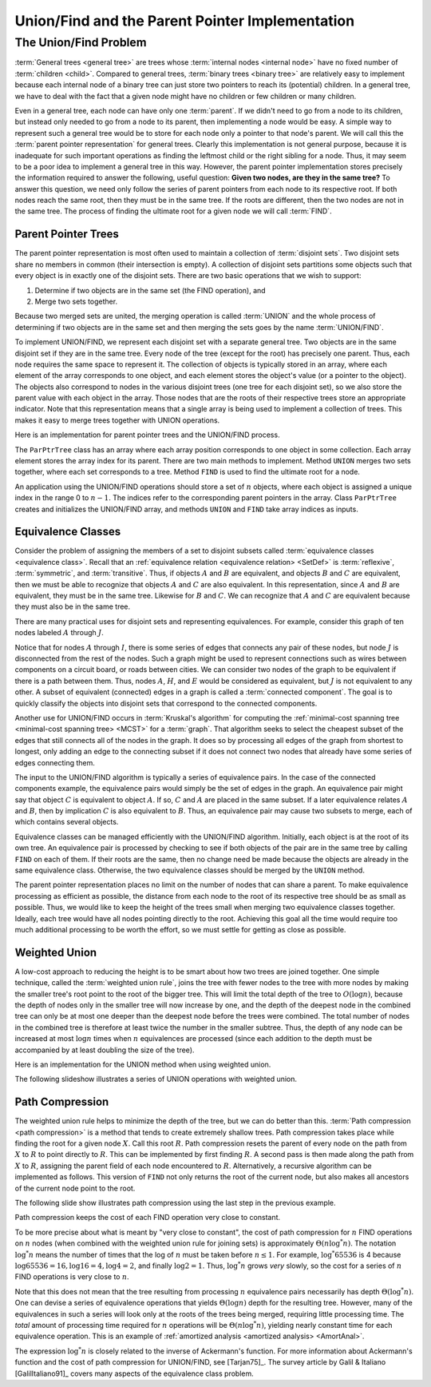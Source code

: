 .. This file is part of the OpenDSA eTextbook project. See
.. http://opendsa.org for more details.
.. Copyright (c) 2012-2020 by the OpenDSA Project Contributors, and
.. distributed under an MIT open source license.

.. avmetadata:: 
   :author: Cliff Shaffer
   :requires: general trees
   :satisfies: Union/Find
   :topic: Union/Find
   :keyword: Union/Find Algorithm; Disjoint Sets; Equivalence Classes


Union/Find and the Parent Pointer Implementation
================================================

The Union/Find Problem
----------------------

:term:`General trees <general tree>` are trees whose
:term:`internal nodes <internal node>` have no fixed number of
:term:`children <child>`.
Compared to general trees, :term:`binary trees <binary tree>` are
relatively easy to implement because each internal node of a binary
tree can just store two pointers to reach its (potential) children.
In a general tree, we have to deal with the fact that a given node
might have no children or few children or many children.

Even in a general tree, each node can have only one :term:`parent`.
If we didn't need to go from a node to its children, but instead only
needed to go from a node to its parent, then implementing a node would
be easy.
A simple way to represent such a general tree would be to store for
each node only a pointer to that node's parent.
We will call this the :term:`parent pointer representation` for
general trees.
Clearly this implementation is not general purpose, because it is
inadequate for such important operations as finding
the leftmost child or the right sibling for a node.
Thus, it may seem to be a poor idea to implement a general
tree in this way.
However, the parent pointer implementation stores precisely the
information required to answer the following, useful question:
**Given two nodes, are they in the same tree?**
To answer this question, we need only follow the series of parent
pointers from each node to its respective root.
If both nodes reach the same root, then they must be in the same tree.
If the roots are different, then the two nodes are not in the same
tree.
The process of finding the ultimate root for a given node we will call
:term:`FIND`.


Parent Pointer Trees
~~~~~~~~~~~~~~~~~~~~

The parent pointer representation is most often used to maintain a
collection of :term:`disjoint sets`.
Two disjoint sets share no members in common (their intersection is
empty).
A collection of disjoint sets partitions some objects
such that every object is in exactly one of the disjoint sets.
There are two basic operations that we wish to support:

1. Determine if two objects are in the same set (the FIND operation), and
2. Merge two sets together.

Because two merged sets are united, the merging operation is
called :term:`UNION` and the whole process of determining if two
objects are in the same set and then merging the sets goes by the name
:term:`UNION/FIND`.

To implement UNION/FIND, we represent each disjoint set with a
separate general tree.
Two objects are in the same disjoint set if they are in the same tree.
Every node of the tree (except for the root) has precisely one parent.
Thus, each node requires the same space to represent it.
The collection of objects is typically stored in an array, where each
element of the array corresponds to one object, and each element
stores the object's value (or a pointer to the object).
The objects also correspond to nodes in the various disjoint trees
(one tree for each disjoint set), so we also store the parent value
with each object in the array.
Those nodes that are the roots of their respective trees store an
appropriate indicator.
Note that this representation means that a single array is being used
to implement a collection of trees.
This makes it easy to merge trees together with UNION operations.

Here is an implementation for parent pointer trees and the UNION/FIND
process.

.. codeinclude:: General/ParPtrTree1
   :tag: UF1, UF2

The ``ParPtrTree`` class has an array where each array position
corresponds to one object in some collection.
Each array element stores the array index for its parent.
There are two main methods to implement.
Method ``UNION`` merges two sets together, where each set corresponds
to a tree.
Method ``FIND`` is used to find the ultimate root for a node.

An application using the UNION/FIND operations
should store a set of :math:`n` objects, where each object is assigned
a unique index in the range 0 to :math:`n-1`.
The indices refer to the corresponding parent pointers in the array.
Class ``ParPtrTree`` creates and initializes the
UNION/FIND array, and methods ``UNION`` and
``FIND`` take array indices as inputs.

.. _UFfig:

.. inlineav:: UFfigCON dgm
   :links: AV/General/UFCON.css
   :scripts: AV/General/UFfigCON.js
   :align: fill
   :keyword: Union/Find Algorithm; Disjoint Sets; Equivalence Classes

   The parent pointer array implementation.
   Each node corresponds to a position in the node array,
   which stores its value and a pointer to its parent.
   The parent pointers are represented by an array index corresponding
   to the position of the parent.
   The root of any tree stores a special value, such as -1.
   This is represented graphically in the figure by a
   slash in the "Parent's Index" box.
   This figure shows two trees stored in the same parent pointer array,
   one rooted at :math:`F` (with a total of 9 nodes),
   and the other rooted at :math:`J` (with a total of 1 node).


Equivalence Classes
~~~~~~~~~~~~~~~~~~~

Consider the problem of assigning the members of a set to
disjoint subsets called
:term:`equivalence classes <equivalence class>`.
Recall that an
:ref:`equivalence relation <equivalence relation> <SetDef>` is 
:term:`reflexive`, :term:`symmetric`, and :term:`transitive`.
Thus, if objects :math:`A` and :math:`B` are equivalent, and objects
:math:`B` and :math:`C` are equivalent, then we must be able to recognize
that objects :math:`A` and :math:`C` are also equivalent.
In this representation, since :math:`A` and :math:`B` are equivalent,
they must be in the same tree.
Likewise for :math:`B` and :math:`C`.
We can recognize that :math:`A` and :math:`C` are equivalent because
they must also be in the same tree.

There are many practical uses for disjoint sets and representing
equivalences.
For example, consider this graph of ten nodes labeled :math:`A` through
:math:`J`.

.. _UFconcom:

.. inlineav:: UFconcomCON dgm
   :links: AV/General/UFCON.css
   :scripts: AV/General/UFconcomCON.js
   :align: left
   :keyword: Union/Find Algorithm; Disjoint Sets; Equivalence Classes

   A graph with two connected components.
   The tree of Figure :num:`Figure #UFfig` shows the corresponding
   tree structure resulting form processing the edges to determine the
   connected components.

Notice that for nodes :math:`A` through :math:`I`, there is some
series of edges that connects any pair of these nodes, but node
:math:`J` is disconnected from the rest of the nodes.
Such a graph might be used to represent connections such as wires
between components on a circuit board, or roads between cities.
We can consider two nodes of the graph to be equivalent if there is a
path between them.
Thus, nodes :math:`A`, :math:`H`, and :math:`E` would
be considered as equivalent, but :math:`J` is not
equivalent to any other.
A subset of equivalent (connected) edges in a graph is called a
:term:`connected component`.
The goal is to quickly classify the objects
into disjoint sets that correspond to the connected components.

Another use for UNION/FIND occurs in :term:`Kruskal's algorithm` for
computing the
:ref:`minimal-cost spanning tree <minimal-cost spanning tree> <MCST>`
for a :term:`graph`.
That algorithm seeks to select the cheapest subset of the edges that
still connects all of the nodes in the graph.
It does so by processing all edges of the graph from shortest to
longest, only adding an edge to the connecting subset if it does not
connect two nodes that already have some series of edges connecting
them.

The input to the UNION/FIND algorithm is typically  a series of
equivalence pairs.
In the case of the connected components example, the equivalence pairs
would simply be the set of edges in the graph.
An equivalence pair might say that object :math:`C` is equivalent to
object :math:`A`.
If so, :math:`C` and :math:`A` are placed in the same subset.
If a later equivalence relates :math:`A` and :math:`B`, then
by implication :math:`C` is also equivalent to :math:`B`.
Thus, an equivalence pair may cause two subsets to merge, each of
which contains several objects.

Equivalence classes can be managed efficiently with the UNION/FIND
algorithm.
Initially, each object is at the root of its own tree.
An equivalence pair is processed by checking to see if both objects
of the pair are in the same tree by calling  ``FIND`` on each of them.
If their roots are the same, then no change need be made because the
objects are already in the same equivalence class.
Otherwise, the two equivalence classes should be merged by the
``UNION`` method.

The parent pointer representation places no limit on the number of
nodes that can share a parent.
To make equivalence processing as efficient as possible, 
the distance from each node to the root of its respective tree should
be as small as possible.
Thus, we would like to keep the height of the trees small when merging
two equivalence classes together.
Ideally, each tree would have all nodes pointing directly to the root.
Achieving this goal all the time would require too much additional
processing to be worth the effort, so we must settle for getting as
close as possible.


Weighted Union
~~~~~~~~~~~~~~

A low-cost approach to reducing the height is to be smart about how
two trees are joined together.
One simple technique, called the
:term:`weighted union rule`,
joins the tree with fewer nodes to the tree with more nodes by making
the smaller tree's root point to the root of the bigger tree.
This will limit the total depth of the tree to :math:`O(\log n)`,
because the depth of nodes only in the smaller tree will now increase
by one, and the depth of the deepest node in the combined tree can
only be at most one deeper than the deepest node before the trees were
combined.
The total number of nodes in the combined tree is therefore at least
twice the number in the smaller subtree.
Thus, the depth of any node can be increased at most :math:`\log n`
times when :math:`n` equivalences are processed
(since each addition to the depth must be accompanied by at least
doubling the size of the tree).

Here is an implementation for the UNION method when using weighted
union.

.. codeinclude:: General/ParPtrTree2
   :tag: UnionFind

The following slideshow illustrates a series of UNION operations with
weighted union.

.. inlineav:: ufCON ss
   :long_name: Union/Find Example
   :links: AV/General/UFCON.css
   :scripts: AV/General/ufCON.js
   :output: show
   :keyword: Union/Find Algorithm; Disjoint Sets; Equivalence Classes


Path Compression
~~~~~~~~~~~~~~~~

The weighted union rule helps to minimize the depth of the tree, but
we can do better than this.
:term:`Path compression <path compression>` is a method that tends to
create extremely shallow trees.
Path compression takes place while finding the root
for a given node :math:`X`.
Call this root :math:`R`.
Path compression resets the parent of every node on the path from
:math:`X` to :math:`R` to point directly to :math:`R`.
This can be implemented by first finding :math:`R`.
A second pass is then made along the path from :math:`X` to :math:`R`,
assigning the parent field of each node encountered to :math:`R`.
Alternatively, a recursive algorithm can be implemented as follows.
This version of ``FIND`` not only returns the root of the
current node, but also makes all ancestors of the current node point
to the root.

.. codeinclude:: General/ParPtrTree2
   :tag: PathCompress

The following slide show illustrates path compression using the last
step in the previous example.
   
.. inlineav:: pathcompCON ss
   :long_name: Union/Find Path Compression Example
   :links: AV/General/UFCON.css
   :scripts: AV/General/pathcompCON.js
   :output: show
   :keyword: Union/Find Algorithm; Disjoint Sets; Equivalence Classes

Path compression keeps the cost of each FIND operation very
close to constant.

To be more precise about what is meant by "very close to constant",
the cost of path compression for :math:`n` FIND operations on
:math:`n` nodes (when combined with the weighted union rule for
joining sets) is approximately
:math:`\Theta(n \log^* n)`.
The notation :math:`\log^* n` means the number of times that
the log of :math:`n` must be taken before :math:`n \leq 1`.
For example, :math:`\log^* 65536` is 4 because
:math:`\log 65536 = 16, \log 16 = 4, \log 4 = 2`, and finally
:math:`\log 2 = 1`.
Thus, :math:`\log^* n` grows *very* slowly, so the cost for a series
of :math:`n` FIND operations is very close to :math:`n`.

Note that this does not mean that the tree resulting from
processing :math:`n` equivalence pairs necessarily has depth
:math:`\Theta(\log^* n)`.
One can devise a series of equivalence operations that yields
:math:`\Theta(\log n)` depth for the resulting tree.
However, many of the equivalences in such a series will look only at
the roots of the trees being merged, requiring little processing time.
The *total* amount of processing time required for :math:`n`
operations will be :math:`\Theta(n \log^* n)`,
yielding nearly constant time for each equivalence operation.
This is an example of
:ref:`amortized analysis <amortized analysis> <AmortAnal>`.

The expression :math:`\log^* n` is closely related to the inverse of
Ackermann's function.
For more information about Ackermann's function and the cost of path
compression for UNION/FIND, see [Tarjan75]_.
The survey article by Galil & Italiano [GalilItaliano91]_
covers many aspects of the equivalence class problem.

.. avembed:: AV/General/UnionFindPRO.html pe
   :long_name: Union/Find Proficiency Exercise
   :keyword: Union/Find Algorithm; Disjoint Sets; Equivalence Classes
